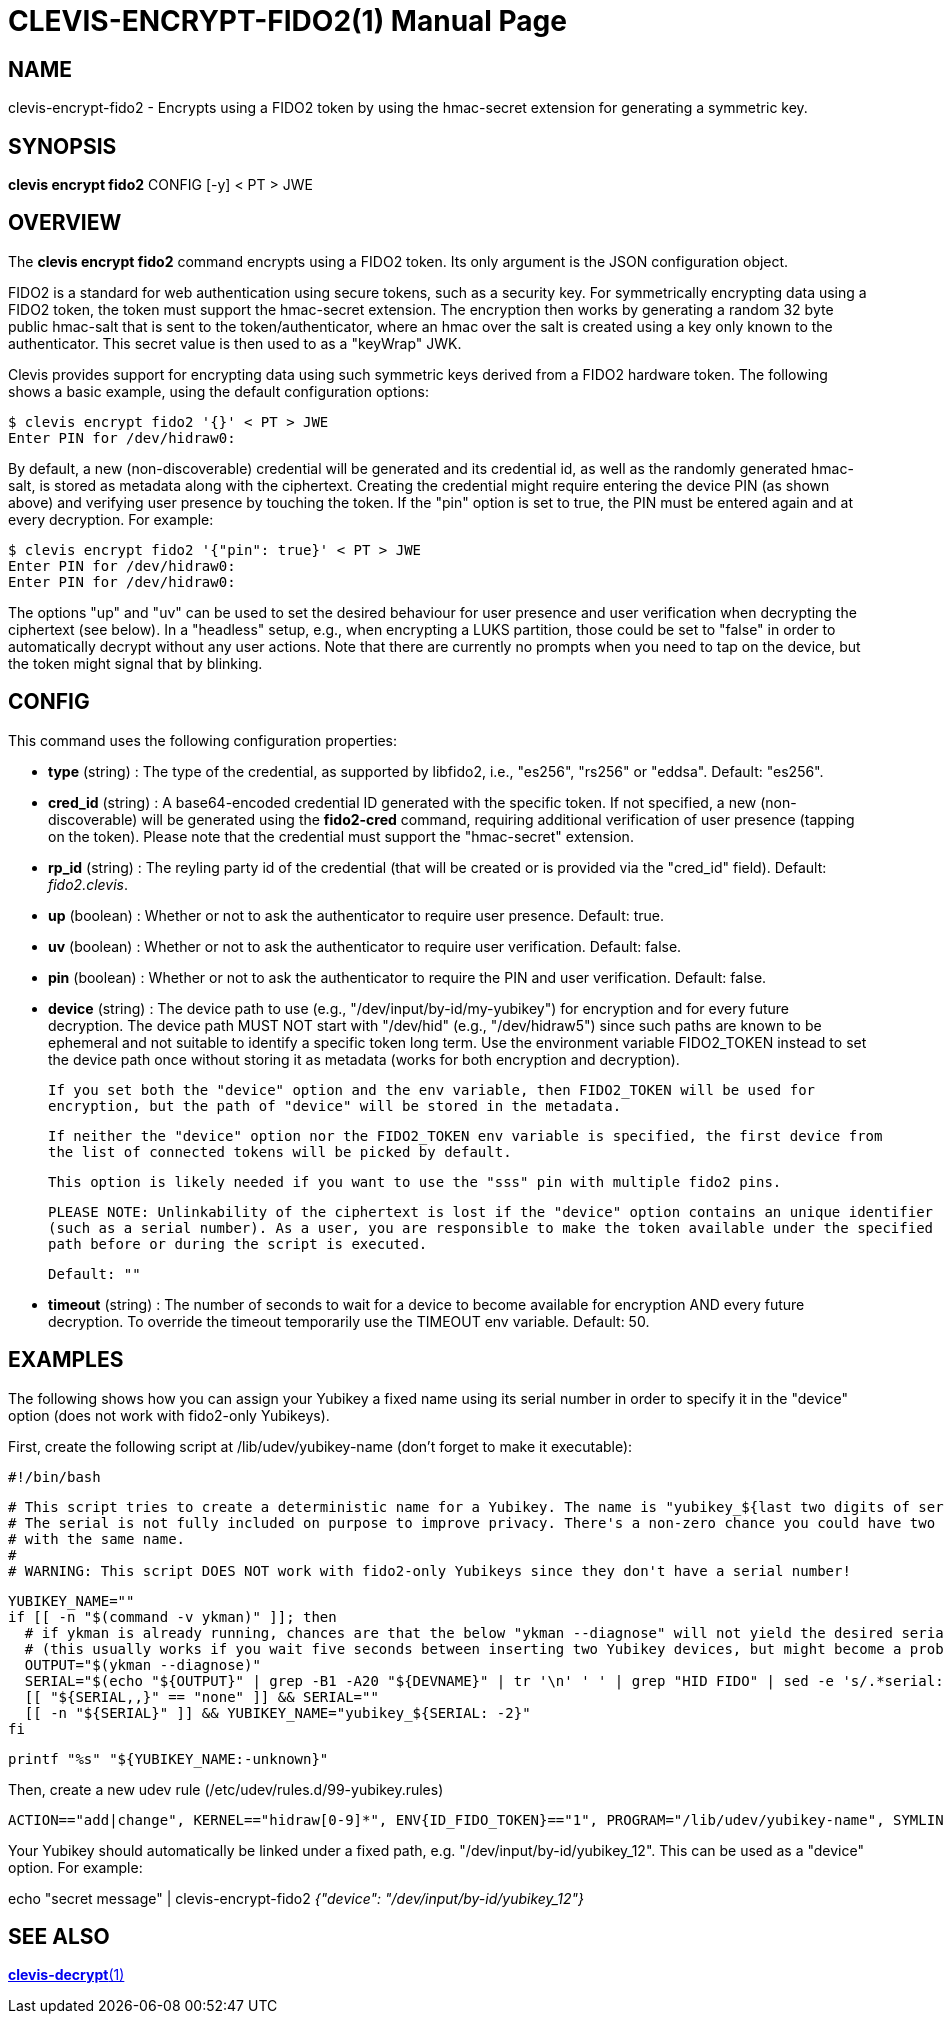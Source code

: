 CLEVIS-ENCRYPT-FIDO2(1)
======================
:doctype: manpage


== NAME

clevis-encrypt-fido2 - Encrypts using a FIDO2 token by using the hmac-secret extension for generating a symmetric key.

== SYNOPSIS

*clevis encrypt fido2* CONFIG [-y] < PT > JWE

== OVERVIEW

The *clevis encrypt fido2* command encrypts using a FIDO2 token.
Its only argument is the JSON configuration object.

FIDO2 is a standard for web authentication using secure tokens, such as a security key.
For symmetrically encrypting data using a FIDO2 token, the token must support the hmac-secret
extension. The encryption then works by generating a random 32 byte public hmac-salt that is
sent to the token/authenticator, where an hmac over the salt is created using a key only known
to the authenticator. This secret value is then used to as a "keyWrap" JWK.

Clevis provides support for encrypting data using such symmetric keys derived from a FIDO2
hardware token. The following shows a basic example, using the default configuration options:

    $ clevis encrypt fido2 '{}' < PT > JWE
    Enter PIN for /dev/hidraw0:

By default, a new (non-discoverable) credential will be generated and its credential id, as well
as the randomly generated hmac-salt, is stored as metadata along with the ciphertext. Creating
the credential might require entering the device PIN (as shown above) and verifying user presence
by touching the token. If the "pin" option is set to true, the PIN must be entered again and at
every decryption. For example:

    $ clevis encrypt fido2 '{"pin": true}' < PT > JWE
    Enter PIN for /dev/hidraw0:
    Enter PIN for /dev/hidraw0:

The options "up" and "uv" can be used to set the desired behaviour for user presence and user
verification when decrypting the ciphertext (see below). In a "headless" setup, e.g., when
encrypting a LUKS partition, those could be set to "false" in order to automatically decrypt
without any user actions. Note that there are currently no prompts when you need to tap on
the device, but the token might signal that by blinking.

== CONFIG

This command uses the following configuration properties:

* *type* (string) :
  The type of the credential, as supported by libfido2, i.e., "es256", "rs256" or "eddsa".
  Default: "es256".

* *cred_id* (string) :
  A base64-encoded credential ID generated with the specific token. If not specified, a new
  (non-discoverable) will be generated using the **fido2-cred** command, requiring additional
  verification of user presence (tapping on the token). Please note that the credential must
  support the "hmac-secret" extension.

* *rp_id* (string) :
  The reyling party id of the credential (that will be created or is provided via
  the "cred_id" field).
  Default: 'fido2.clevis'.

* *up* (boolean) :
  Whether or not to ask the authenticator to require user presence.
  Default: true.

* *uv* (boolean) :
  Whether or not to ask the authenticator to require user verification.
  Default: false.

* *pin* (boolean) :
  Whether or not to ask the authenticator to require the PIN and user verification.
  Default: false.

* *device* (string) :
  The device path to use (e.g., "/dev/input/by-id/my-yubikey") for
  encryption and for every future decryption. The device path MUST NOT start with
  "/dev/hid" (e.g., "/dev/hidraw5") since such paths are known to be ephemeral and not
  suitable to identify a specific token long term. Use the environment variable FIDO2_TOKEN instead
  to set the device path once without storing it as metadata (works for both encryption and decryption).

  If you set both the "device" option and the env variable, then FIDO2_TOKEN will be used for
  encryption, but the path of "device" will be stored in the metadata.

  If neither the "device" option nor the FIDO2_TOKEN env variable is specified, the first device from
  the list of connected tokens will be picked by default.

  This option is likely needed if you want to use the "sss" pin with multiple fido2 pins.

  PLEASE NOTE: Unlinkability of the ciphertext is lost if the "device" option contains an unique identifier
  (such as a serial number). As a user, you are responsible to make the token available under the specified
  path before or during the script is executed.

  Default: ""

* *timeout* (string) :
  The number of seconds to wait for a device to become available for encryption AND every future decryption.
  To override the timeout temporarily use the TIMEOUT env variable.
  Default: 50.

== EXAMPLES

The following shows how you can assign your Yubikey a fixed name using its serial number in order to specify it in the "device" option (does not work with fido2-only Yubikeys).

First, create the following script at /lib/udev/yubikey-name (don't forget to make it executable):

  #!/bin/bash

  # This script tries to create a deterministic name for a Yubikey. The name is "yubikey_${last two digits of serial}".
  # The serial is not fully included on purpose to improve privacy. There's a non-zero chance you could have two keys
  # with the same name.
  #
  # WARNING: This script DOES NOT work with fido2-only Yubikeys since they don't have a serial number!

  YUBIKEY_NAME=""
  if [[ -n "$(command -v ykman)" ]]; then
    # if ykman is already running, chances are that the below "ykman --diagnose" will not yield the desired serial number (required channel might be busy)
    # (this usually works if you wait five seconds between inserting two Yubikey devices, but might become a problem at boot time if they're already inserted)
    OUTPUT="$(ykman --diagnose)"
    SERIAL="$(echo "${OUTPUT}" | grep -B1 -A20 "${DEVNAME}" | tr '\n' ' ' | grep "HID FIDO" | sed -e 's/.*serial://' -e 's/version:.*//' -e 's/ //g')"
    [[ "${SERIAL,,}" == "none" ]] && SERIAL=""
    [[ -n "${SERIAL}" ]] && YUBIKEY_NAME="yubikey_${SERIAL: -2}"
  fi

  printf "%s" "${YUBIKEY_NAME:-unknown}"

Then, create a new udev rule (/etc/udev/rules.d/99-yubikey.rules)

  ACTION=="add|change", KERNEL=="hidraw[0-9]*", ENV{ID_FIDO_TOKEN}=="1", PROGRAM="/lib/udev/yubikey-name", SYMLINK+="input/by-id/$result"

Your Yubikey should automatically be linked under a fixed path, e.g. "/dev/input/by-id/yubikey_12". This can be used as a "device" option. For example:

echo "secret message" | clevis-encrypt-fido2 '{"device": "/dev/input/by-id/yubikey_12"}'

== SEE ALSO

link:clevis-decrypt.1.adoc[*clevis-decrypt*(1)]
